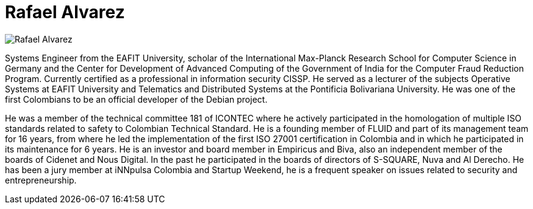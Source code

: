 :slug: people/ralvarez/
:category: people
:description: FLUID is a company focused on ethical hacking, pentesting and vulnerabilities detection in applications with over 18 year of experience providing our services to the colombian market. The purpose of this page is to present the members that make up our work team.
:keywords: FLUID, Team, People, Members, Rafael, Alvarez.
:translate: personas/ralvarez

= Rafael Alvarez

image::ralvarez.png[Rafael Alvarez]

Systems Engineer from the EAFIT University, 
scholar of the +International Max-Planck Research School 
for Computer Science+ in Germany 
and the +Center for Development of Advanced Computing+ 
of the Government of India 
for the Computer Fraud Reduction Program. 
Currently certified as a professional in information security +CISSP+. 
He served as a lecturer of the subjects 
Operative Systems at EAFIT University 
and Telematics and Distributed Systems 
at the Pontificia Bolivariana University. 
He was one of the first Colombians to be 
an official developer of the +Debian+ project.

He was a member of the technical committee 181 of +ICONTEC+ 
where he actively participated in the homologation 
of multiple +ISO+ standards related to safety to Colombian Technical Standard. 
He is a founding member of FLUID 
and part of its management team for 16 years, 
from where he led the implementation 
of the first +ISO 27001+ certification in Colombia 
and in which he participated in its maintenance for 6 years. 
He is an investor and board member in +Empiricus+ and +Biva+,
also an independent member of the boards of +Cidenet+ and +Nous Digital+.
In the past he participated in the boards of directors 
of +S-SQUARE+, +Nuva+ and +Al Derecho+. 
He has been a jury member at +iNNpulsa Colombia+ and +Startup Weekend+, 
he is a frequent speaker on issues related to security and entrepreneurship.